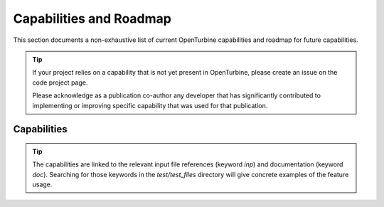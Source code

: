 .. _capabilities:


Capabilities and Roadmap
========================

This section documents a non-exhaustive list of current OpenTurbine
capabilities and roadmap for future capabilities.

.. tip::

   If your project relies on a capability that is not yet present in
   OpenTurbine, please create an issue on the code project page.

   Please acknowledge as a publication co-author any developer that
   has significantly contributed to implementing or improving specific
   capability that was used for that publication.


Capabilities
------------

.. tip::

   The capabilities are linked to the relevant input file references
   (keyword `inp`) and documentation (keyword `doc`). Searching for
   those keywords in the `test/test_files` directory will give
   concrete examples of the feature usage.

